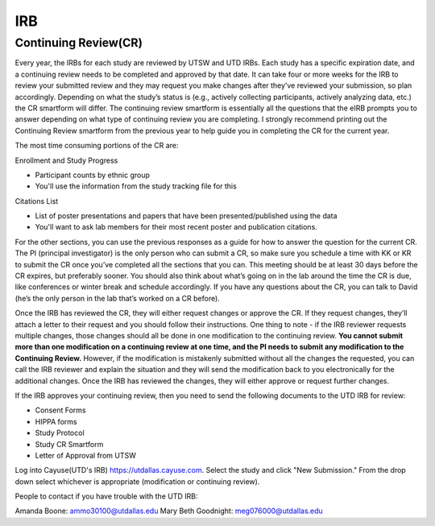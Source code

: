 .. _irb:

IRB
====

Continuing Review(CR)
----

Every year, the IRBs for each study are reviewed by UTSW and UTD IRBs. Each study has a specific
expiration date, and a continuing review needs to be completed and approved by that date.  It can take 
four or more weeks for the IRB to review your submitted review and they may request you make 
changes after they’ve reviewed your submission, so plan accordingly. Depending on what the study’s 
status is (e.g., actively collecting participants, actively analyzing data, etc.) the CR smartform will differ. 
The continuing review smartform is essentially all the questions that the eIRB prompts you to answer 
depending on what type of continuing review you are completing. I strongly recommend printing out 
the Continuing Review smartform from the previous year to help guide you in completing the CR for the
current year.

The most time consuming portions of the CR are:

Enrollment and Study Progress

- Participant counts by ethnic group

- You'll use the information from the study tracking file for this

Citations List

- List of poster presentations and papers that have been presented/published using the data
					 
- You'll want to ask lab members for their most recent poster and publication citations.

For the other sections, you can use the previous responses as a guide for how to answer the question 
for the current CR. The PI (principal investigator) is the only person who can submit a CR, so make sure 
you schedule a time with KK or KR to submit the CR once you’ve completed all the sections that you can. 
This meeting should be at least 30 days before the CR expires, but preferably sooner. You should also 
think about what’s going on in the lab around the time the CR is due, like conferences or winter break 
and schedule accordingly. If you have any questions about the CR, you can talk to David (he’s the only
person in the lab that’s worked on a CR before).

Once the IRB has reviewed the CR, they will either request changes or approve the CR. If they 
request changes, they’ll attach a letter to their request and you should follow their instructions. One 
thing to note - if the IRB reviewer requests multiple changes, those changes should all be done in one 
modification to the continuing review. **You cannot submit more than one modification on a continuing
review at one time, and the PI needs to submit any modification to the Continuing Review.** However, 
if the modification is mistakenly submitted without all the changes the requested, you can call the IRB 
reviewer and explain the situation and they will send the modification back to you electronically for the 
additional changes.  Once the IRB has reviewed the changes, they will either approve or request further 
changes.

If the IRB approves your continuing review, then you need to send the following documents to 
the UTD IRB for review:

- Consent Forms
- HIPPA forms
- Study Protocol
- Study CR Smartform
- Letter of Approval from UTSW

Log into Cayuse(UTD's IRB) https://utdallas.cayuse.com. Select the study and click "New Submission."
From the drop down select whichever is appropriate (modification or continuing review).

People to contact if you have trouble with the UTD IRB:

Amanda Boone: ammo30100@utdallas.edu
Mary Beth Goodnight: meg076000@utdallas.edu

=====  =====  ======    ======
UTD IRB Study Numbers   Output
---------------------   ------
  A      B    A or B
=====  =====  ======    ======
False  False  False
True   False  True
False  True   True
True   True   True
=====  =====  ======









					 
